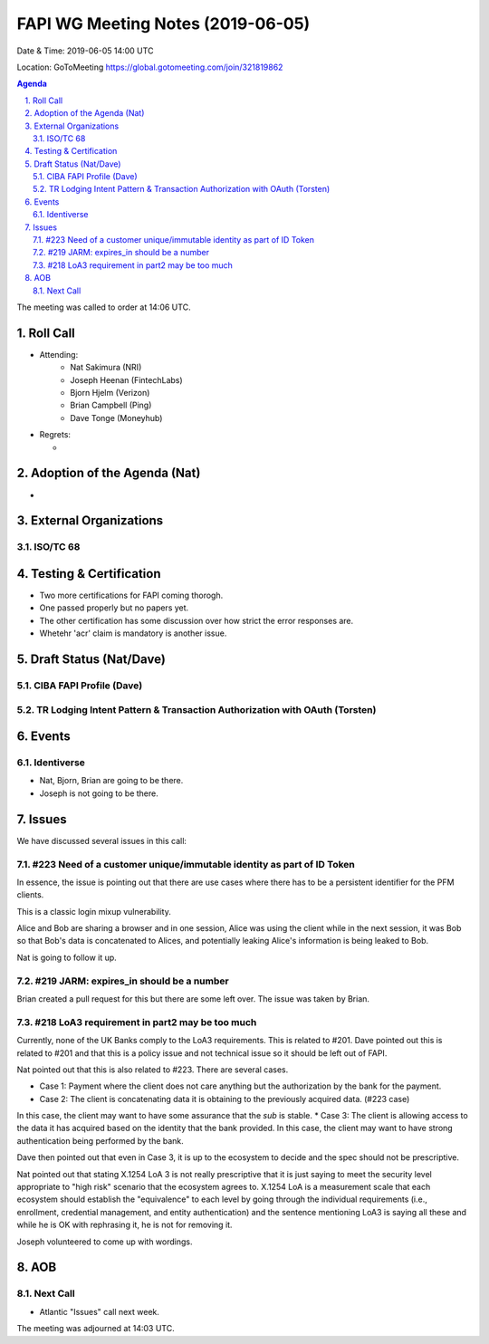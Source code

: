 ============================================
FAPI WG Meeting Notes (2019-06-05) 
============================================
Date & Time: 2019-06-05 14:00 UTC

Location: GoToMeeting https://global.gotomeeting.com/join/321819862

.. sectnum:: 
   :suffix: .


.. contents:: Agenda

The meeting was called to order at 14:06 UTC. 

Roll Call
===========
* Attending: 
    * Nat Sakimura (NRI)
    * Joseph Heenan (FintechLabs)
    * Bjorn Hjelm (Verizon)
    * Brian Campbell (Ping)
    * Dave Tonge (Moneyhub)
* Regrets:      
  * 

Adoption of the Agenda (Nat)
==================================
* 

External Organizations
==========================

ISO/TC 68
-----------

Testing & Certification
=========================
* Two more certifications for FAPI coming thorogh. 
* One passed properly but no papers yet. 
* The other certification has some discussion over how strict the error responses are. 
* Whetehr 'acr' claim is mandatory is another issue. 

Draft Status (Nat/Dave)
=============================

CIBA FAPI Profile (Dave)
----------------------------

TR Lodging Intent Pattern & Transaction Authorization with OAuth (Torsten)
---------------------------------------------------------------------------

Events
=============

Identiverse
---------------------
* Nat, Bjorn, Brian are going to be there. 
* Joseph is not going to be there. 


Issues
===========
We have discussed several issues in this call: 

#223 Need of a customer unique/immutable identity as part of ID Token
-------------------------------------------------------------------------
In essence, the issue is pointing out that there are use cases where 
there has to be a persistent identifier for the PFM clients. 

This is a classic login mixup vulnerability. 

Alice and Bob are sharing a browser and in one session, Alice was using the client while in the next session, it was Bob so that Bob's data is concatenated to Alices, and potentially leaking Alice's information is being leaked to Bob. 

Nat is going to follow it up. 

#219 JARM: expires_in should be a number
-----------------------------------------------
Brian created a pull request for this but there are some left over. 
The issue was taken by Brian. 

#218 LoA3 requirement in part2 may be too much
-------------------------------------------------------
Currently, none of the UK Banks comply to the LoA3 requirements. 
This is related to #201. 
Dave pointed out this is related to #201 and that this is a policy issue and not technical issue so it should be left out of FAPI. 

Nat pointed out that this is also related to #223. 
There are several cases.

* Case 1: Payment where the client does not care anything but the authorization by the bank for the payment. 
* Case 2: The client is concatenating data it is obtaining to the previously acquired data. (#223 case)
In this case, the client may want to have some assurance that the `sub` is stable. 
* Case 3: The client is allowing access to the data it has acquired based on the identity that the bank provided. In this case, the client may want to have strong authentication being performed by the bank. 

Dave then pointed out that even in Case 3, it is up to the ecosystem to decide and the spec should not be prescriptive. 

Nat pointed out that stating X.1254 LoA 3 is not really prescriptive that it is just saying to meet the security level appropriate to "high risk" scenario that the ecosystem agrees to. X.1254 LoA is a measurement scale that each ecosystem should establish the "equivalence" to each level by going through the individual requirements (i.e., enrollment, credential management, and entity authentication) and the sentence mentioning LoA3 is saying all these and while he is OK with rephrasing it, he is not for removing it.  

Joseph volunteered to come up with wordings. 


AOB
==========================


Next Call
-------------------------
* Atlantic "Issues" call next week. 

The meeting was adjourned at 14:03 UTC.